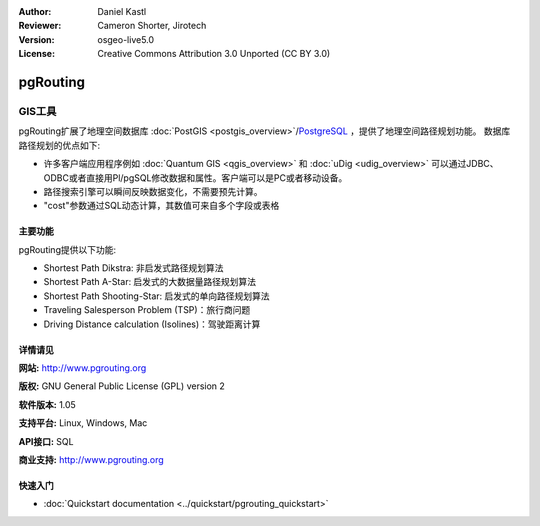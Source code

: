 ﻿:Author: Daniel Kastl
:Reviewer: Cameron Shorter, Jirotech
:Version: osgeo-live5.0
:License: Creative Commons Attribution 3.0 Unported (CC BY 3.0)

.. image:: /images/project_logos/logo-pgRouting.png
  :alt: pgRouting logo
  :align: right
  :target: http://www.pgrouting.org/

.. image:: /images/logos/OSGeo_community.png
   :scale: 100
   :alt: OSGeo Community Project
   :align: right
   :target: http://www.osgeo.org

pgRouting
================================================================================

GIS工具
~~~~~~~~~~~~~~~~~~~~~~~~~~~~~~~~~~~~~~~~~~~~~~~~~~~~~~~~~~~~~~~~~~~~~~~~~~~~~~~~

pgRouting扩展了地理空间数据库 :doc:`PostGIS <postgis_overview>`/`PostgreSQL <http://www.postgresql.org>`_ ，提供了地理空间路径规划功能。
数据库路径规划的优点如下:

* 许多客户端应用程序例如 :doc:`Quantum GIS <qgis_overview>` 和 :doc:`uDig <udig_overview>` 可以通过JDBC、ODBC或者直接用Pl/pgSQL修改数据和属性。客户端可以是PC或者移动设备。
* 路径搜索引擎可以瞬间反映数据变化，不需要预先计算。
* "cost"参数通过SQL动态计算，其数值可来自多个字段或表格

.. image:: /images/projects/pgrouting/pgrouting.png
  :scale: 60 %
  :alt: pgRouting query in pgAdminIII
  :align: right

主要功能
--------------------------------------------------------------------------------

pgRouting提供以下功能:

* Shortest Path Dikstra: 非启发式路径规划算法
* Shortest Path A-Star: 启发式的大数据量路径规划算法
* Shortest Path Shooting-Star: 启发式的单向路径规划算法
* Traveling Salesperson Problem (TSP)：旅行商问题
* Driving Distance calculation (Isolines)：驾驶距离计算

.. 已实现的标准规范
   ---------------------

.. * 兼容OGC标准

详情请见
--------------------------------------------------------------------------------

**网站:** http://www.pgrouting.org

**版权:** GNU General Public License (GPL) version 2

**软件版本:** 1.05

**支持平台:** Linux, Windows, Mac

**API接口:** SQL

**商业支持:** http://www.pgrouting.org


快速入门
--------------------------------------------------------------------------------

* :doc:`Quickstart documentation <../quickstart/pgrouting_quickstart>`



